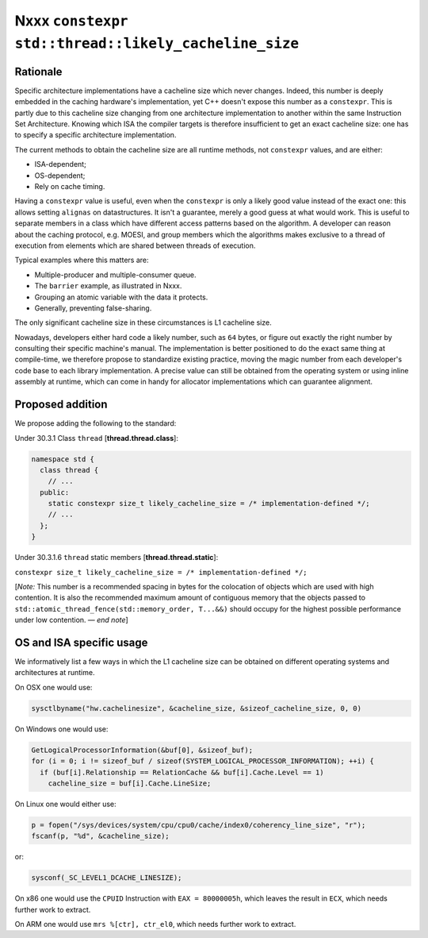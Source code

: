 =====================================================
Nxxx ``constexpr std::thread::likely_cacheline_size``
=====================================================

---------
Rationale
---------

Specific architecture implementations have a cacheline size which never
changes. Indeed, this number is deeply embedded in the caching hardware's
implementation, yet C++ doesn't expose this number as a ``constexpr``. This is
partly due to this cacheline size changing from one architecture implementation
to another within the same Instruction Set Architecture. Knowing which ISA the
compiler targets is therefore insufficient to get an exact cacheline size: one
has to specify a specific architecture implementation.

The current methods to obtain the cacheline size are all runtime methods, not
``constexpr`` values, and are either:

* ISA-dependent;
* OS-dependent;
* Rely on cache timing.

Having a ``constexpr`` value is useful, even when the ``constexpr`` is only a
likely good value instead of the exact one: this allows setting ``alignas`` on
datastructures. It isn't a guarantee, merely a good guess at what would
work. This is useful to separate members in a class which have different access
patterns based on the algorithm. A developer can reason about the caching
protocol, e.g. MOESI, and group members which the algorithms makes exclusive to
a thread of execution from elements which are shared between threads of
execution.

Typical examples where this matters are:

* Multiple-producer and multiple-consumer queue.
* The ``barrier`` example, as illustrated in Nxxx.
* Grouping an atomic variable with the data it protects.
* Generally, preventing false-sharing.

.. TODO update paper number above.

The only significant cacheline size in these circumstances is L1 cacheline size.

Nowadays, developers either hard code a likely number, such as ``64`` bytes, or
figure out exactly the right number by consulting their specific machine's
manual. The implementation is better positioned to do the exact same thing at
compile-time, we therefore propose to standardize existing practice, moving the
magic number from each developer's code base to each library implementation. A
precise value can still be obtained from the operating system or using inline
assembly at runtime, which can come in handy for allocator implementations which
can guarantee alignment.

-----------------
Proposed addition
-----------------

We propose adding the following to the standard:

Under 30.3.1 Class ``thread`` [**thread.thread.class**]:

.. code-block:: c++

  namespace std {
    class thread {
      // ...
    public:
      static constexpr size_t likely_cacheline_size = /* implementation-defined */;
      // ...
    };
  }

Under 30.3.1.6 ``thread`` static members [**thread.thread.static**]:

``constexpr size_t likely_cacheline_size = /* implementation-defined */;``

[*Note:* This number is a recommended spacing in bytes for the colocation of
objects which are used with high contention. It is also the recommended maximum
amount of contiguous memory that the objects passed to
``std::atomic_thread_fence(std::memory_order, T...&&)`` should occupy for the
highest possible performance under low contention. — *end note*]

-------------------------
OS and ISA specific usage
-------------------------

We informatively list a few ways in which the L1 cacheline size can be obtained
on different operating systems and architectures at runtime.

On OSX one would use:

.. code-block:: c++

  sysctlbyname("hw.cachelinesize", &cacheline_size, &sizeof_cacheline_size, 0, 0)

On Windows one would use:

.. code-block:: c++

  GetLogicalProcessorInformation(&buf[0], &sizeof_buf);
  for (i = 0; i != sizeof_buf / sizeof(SYSTEM_LOGICAL_PROCESSOR_INFORMATION); ++i) {
    if (buf[i].Relationship == RelationCache && buf[i].Cache.Level == 1)
      cacheline_size = buf[i].Cache.LineSize;

On Linux one would either use:

.. code-block:: c++

  p = fopen("/sys/devices/system/cpu/cpu0/cache/index0/coherency_line_size", "r");
  fscanf(p, "%d", &cacheline_size);

or:

.. code-block:: c++

  sysconf(_SC_LEVEL1_DCACHE_LINESIZE);

On x86 one would use the ``CPUID`` Instruction with ``EAX = 80000005h``, which
leaves the result in ``ECX``, which needs further work to extract.

On ARM one would use ``mrs %[ctr], ctr_el0``, which needs further work to
extract.
